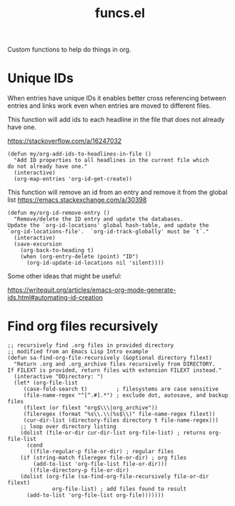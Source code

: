 #+TITLE: funcs.el
#+PROPERTY: header-args :tangle yes

Custom functions to help do things in org.

* Unique IDs
:PROPERTIES:
:ID:       1cdf1b4f-be05-472c-bba8-151462f02bb6
:END:

When entries have unique IDs it enables better cross referencing between entries
and links work even when entries are moved to different files.

This function will add ids to each headline in the file that does not already have one.

https://stackoverflow.com/a/16247032
#+BEGIN_SRC elisp
  (defun my/org-add-ids-to-headlines-in-file ()
    "Add ID properties to all headlines in the current file which
  do not already have one."
    (interactive)
    (org-map-entries 'org-id-get-create))
#+END_SRC

This function will remove an id from an entry and remove it from the global list
https://emacs.stackexchange.com/a/30398
#+BEGIN_SRC elisp
  (defun my/org-id-remove-entry ()
    "Remove/delete the ID entry and update the databases.
  Update the `org-id-locations' global hash-table, and update the
  `org-id-locations-file'.  `org-id-track-globally' must be `t`."
    (interactive)
    (save-excursion
      (org-back-to-heading t)
      (when (org-entry-delete (point) "ID")
        (org-id-update-id-locations nil 'silent))))
#+END_SRC

Some other ideas that might be useful:

https://writequit.org/articles/emacs-org-mode-generate-ids.html#automating-id-creation

* Find org files recursively

#+BEGIN_SRC elisp
;; recursively find .org files in provided directory
;; modified from an Emacs Lisp Intro example
(defun sa-find-org-file-recursively (&optional directory filext)
  "Return .org and .org_archive files recursively from DIRECTORY.
If FILEXT is provided, return files with extension FILEXT instead."
  (interactive "DDirectory: ")
  (let* (org-file-list
	 (case-fold-search t)	      ; filesystems are case sensitive
	 (file-name-regex "^[^.#].*") ; exclude dot, autosave, and backup files
	 (filext (or filext "org$\\\|org_archive"))
	 (fileregex (format "%s\\.\\(%s$\\)" file-name-regex filext))
	 (cur-dir-list (directory-files directory t file-name-regex)))
    ;; loop over directory listing
    (dolist (file-or-dir cur-dir-list org-file-list) ; returns org-file-list
      (cond
       ((file-regular-p file-or-dir) ; regular files
	(if (string-match fileregex file-or-dir) ; org files
	    (add-to-list 'org-file-list file-or-dir)))
       ((file-directory-p file-or-dir)
	(dolist (org-file (sa-find-org-file-recursively file-or-dir filext)
			  org-file-list) ; add files found to result
	  (add-to-list 'org-file-list org-file)))))))
#+END_SRC

